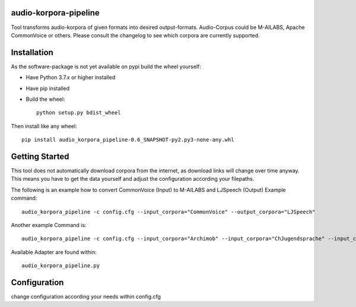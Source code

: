 audio-korpora-pipeline
======================

Tool transforms audio-korpora of given formats into desired output-formats.
Audio-Corpus could be M-AILABS, Apache CommonVoice or others.
Please consult the changelog to see which corpora are currently supported.


Installation
============
As the software-package is not yet available on pypi build the wheel yourself:

* Have Python 3.7.x or higher installed
* Have pip installed
* Build the wheel::

        python setup.py bdist_wheel

Then install like any wheel::

        pip install audio_korpora_pipeline-0.6_SNAPSHOT-py2.py3-none-any.whl

Getting Started
===============

This tool does not automatically download corpora from the internet, as download links will change over time anyway.
This means you have to get the data yourself and adjust the configuration according your filepaths.

The following is an example how to convert CommonVoice (Input) to M-AILABS and LJSpeech (Output)
Example command::

        audio_korpora_pipeline -c config.cfg --input_corpora="CommonVoice" --output_corpora="LJSpeech"

Another example Command is::

        audio_korpora_pipeline -c config.cfg --input_corpora="Archimob" --input_corpora="ChJugendsprache" --input_corpora="UntranscribedVideo"  --output_corpora="FairseqWav2Vec"

.. _api:

Available Adapter are found within::

         audio_korpora_pipeline.py



Configuration
=============

change configuration according your needs within config.cfg
